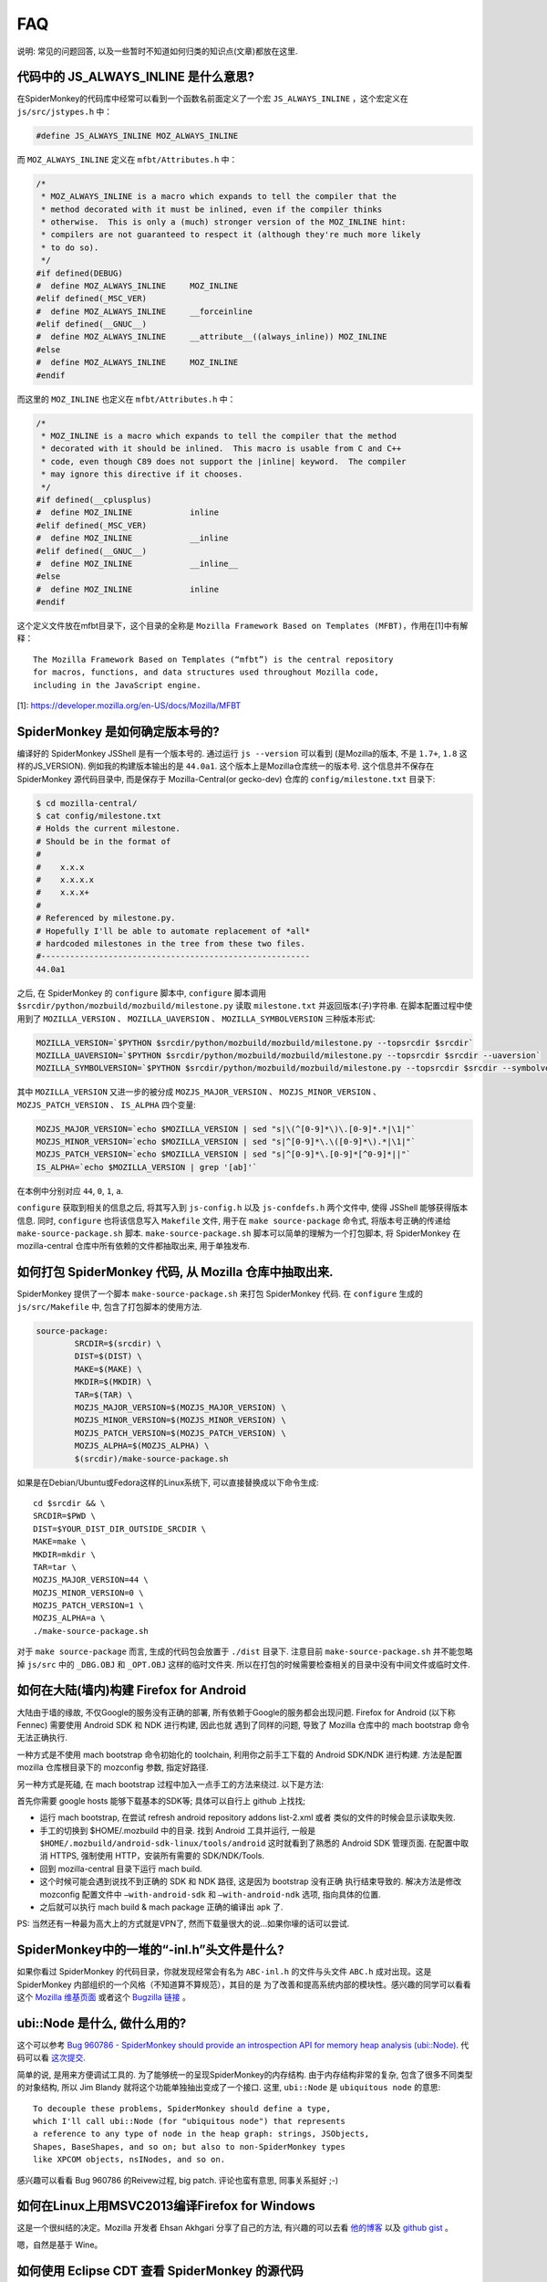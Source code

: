 FAQ
===

说明: 常见的问题回答,
以及一些暂时不知道如何归类的知识点(文章)都放在这里.

代码中的 JS_ALWAYS_INLINE 是什么意思?
-------------------------------------

在SpiderMonkey的代码库中经常可以看到一个函数名前面定义了一个宏
``JS_ALWAYS_INLINE`` ，这个宏定义在 ``js/src/jstypes.h`` 中：

.. code:: c

    #define JS_ALWAYS_INLINE MOZ_ALWAYS_INLINE

而 ``MOZ_ALWAYS_INLINE`` 定义在 ``mfbt/Attributes.h`` 中：

.. code:: c

    /*
     * MOZ_ALWAYS_INLINE is a macro which expands to tell the compiler that the
     * method decorated with it must be inlined, even if the compiler thinks
     * otherwise.  This is only a (much) stronger version of the MOZ_INLINE hint:
     * compilers are not guaranteed to respect it (although they're much more likely
     * to do so).
     */
    #if defined(DEBUG)
    #  define MOZ_ALWAYS_INLINE     MOZ_INLINE
    #elif defined(_MSC_VER)
    #  define MOZ_ALWAYS_INLINE     __forceinline
    #elif defined(__GNUC__)
    #  define MOZ_ALWAYS_INLINE     __attribute__((always_inline)) MOZ_INLINE
    #else
    #  define MOZ_ALWAYS_INLINE     MOZ_INLINE
    #endif

而这里的 ``MOZ_INLINE`` 也定义在 ``mfbt/Attributes.h`` 中：

.. code:: c

    /*
     * MOZ_INLINE is a macro which expands to tell the compiler that the method
     * decorated with it should be inlined.  This macro is usable from C and C++
     * code, even though C89 does not support the |inline| keyword.  The compiler
     * may ignore this directive if it chooses.
     */
    #if defined(__cplusplus)
    #  define MOZ_INLINE            inline
    #elif defined(_MSC_VER)
    #  define MOZ_INLINE            __inline
    #elif defined(__GNUC__)
    #  define MOZ_INLINE            __inline__
    #else
    #  define MOZ_INLINE            inline
    #endif

这个定义文件放在mfbt目录下，这个目录的全称是 ``Mozilla Framework Based on
Templates (MFBT)``，作用在[1]中有解释：

::

    The Mozilla Framework Based on Templates (“mfbt”) is the central repository
    for macros, functions, and data structures used throughout Mozilla code,
    including in the JavaScript engine.

[1]: https://developer.mozilla.org/en-US/docs/Mozilla/MFBT

SpiderMonkey 是如何确定版本号的?
--------------------------------

编译好的 SpiderMonkey JSShell 是有一个版本号的. 通过运行
``js --version`` 可以看到 (是Mozilla的版本,
不是 ``1.7+``, ``1.8`` 这样的JS_VERSION). 例如我的构建版本输出的是
``44.0a1``. 这个版本上是Mozilla仓库统一的版本号. 这个信息并不保存在
SpiderMonkey 源代码目录中, 而是保存于 Mozilla-Central(or gecko-dev)
仓库的 ``config/milestone.txt`` 目录下:

.. code:: bash

    $ cd mozilla-central/
    $ cat config/milestone.txt
    # Holds the current milestone.
    # Should be in the format of
    #
    #    x.x.x
    #    x.x.x.x
    #    x.x.x+
    #
    # Referenced by milestone.py.
    # Hopefully I'll be able to automate replacement of *all*
    # hardcoded milestones in the tree from these two files.
    #--------------------------------------------------------
    44.0a1

之后, 在 SpiderMonkey 的 ``configure`` 脚本中, ``configure`` 脚本调用
``$srcdir/python/mozbuild/mozbuild/milestone.py`` 读取 ``milestone.txt``
并返回版本(子)字符串. 在脚本配置过程中使用到了
``MOZILLA_VERSION`` 、 ``MOZILLA_UAVERSION`` 、
``MOZILLA_SYMBOLVERSION`` 三种版本形式:

.. code:: bash

    MOZILLA_VERSION=`$PYTHON $srcdir/python/mozbuild/mozbuild/milestone.py --topsrcdir $srcdir`
    MOZILLA_UAVERSION=`$PYTHON $srcdir/python/mozbuild/mozbuild/milestone.py --topsrcdir $srcdir --uaversion`
    MOZILLA_SYMBOLVERSION=`$PYTHON $srcdir/python/mozbuild/mozbuild/milestone.py --topsrcdir $srcdir --symbolversion`

其中 ``MOZILLA_VERSION`` 又进一步的被分成
``MOZJS_MAJOR_VERSION`` 、 ``MOZJS_MINOR_VERSION`` 、
``MOZJS_PATCH_VERSION`` 、 ``IS_ALPHA`` 四个变量:

.. code:: bash

    MOZJS_MAJOR_VERSION=`echo $MOZILLA_VERSION | sed "s|\(^[0-9]*\)\.[0-9]*.*|\1|"`
    MOZJS_MINOR_VERSION=`echo $MOZILLA_VERSION | sed "s|^[0-9]*\.\([0-9]*\).*|\1|"`
    MOZJS_PATCH_VERSION=`echo $MOZILLA_VERSION | sed "s|^[0-9]*\.[0-9]*[^0-9]*||"`
    IS_ALPHA=`echo $MOZILLA_VERSION | grep '[ab]'`

在本例中分别对应 ``44``, ``0``, ``1``, ``a``.

``configure`` 获取到相关的信息之后, 将其写入到 ``js-config.h`` 以及
``js-confdefs.h`` 两个文件中, 使得 JSShell 能够获得版本信息. 同时,
``configure`` 也将该信息写入 ``Makefile`` 文件, 用于在
``make source-package`` 命令式, 将版本号正确的传递给
``make-source-package.sh`` 脚本. ``make-source-package.sh``
脚本可以简单的理解为一个打包脚本, 将 SpiderMonkey 在 mozilla-central
仓库中所有依赖的文件都抽取出来, 用于单独发布.

如何打包 SpiderMonkey 代码, 从 Mozilla 仓库中抽取出来.
------------------------------------------------------

SpiderMonkey 提供了一个脚本 ``make-source-package.sh`` 来打包
SpiderMonkey 代码. 在 ``configure`` 生成的 ``js/src/Makefile`` 中,
包含了打包脚本的使用方法.

.. code:: makefile

    source-package:
            SRCDIR=$(srcdir) \
            DIST=$(DIST) \
            MAKE=$(MAKE) \
            MKDIR=$(MKDIR) \
            TAR=$(TAR) \
            MOZJS_MAJOR_VERSION=$(MOZJS_MAJOR_VERSION) \
            MOZJS_MINOR_VERSION=$(MOZJS_MINOR_VERSION) \
            MOZJS_PATCH_VERSION=$(MOZJS_PATCH_VERSION) \
            MOZJS_ALPHA=$(MOZJS_ALPHA) \
            $(srcdir)/make-source-package.sh

如果是在Debian/Ubuntu或Fedora这样的Linux系统下,
可以直接替换成以下命令生成:

::

    cd $srcdir && \
    SRCDIR=$PWD \
    DIST=$YOUR_DIST_DIR_OUTSIDE_SRCDIR \
    MAKE=make \
    MKDIR=mkdir \
    TAR=tar \
    MOZJS_MAJOR_VERSION=44 \
    MOZJS_MINOR_VERSION=0 \
    MOZJS_PATCH_VERSION=1 \
    MOZJS_ALPHA=a \
    ./make-source-package.sh

对于 ``make source-package`` 而言,
生成的代码包会放置于 ``./dist`` 目录下.
注意目前 ``make-source-package.sh`` 并不能忽略掉 ``js/src`` 中的 ``_DBG.OBJ`` 和 ``_OPT.OBJ``
这样的临时文件夹.
所以在打包的时候需要检查相关的目录中没有中间文件或临时文件.

如何在大陆(墙内)构建 Firefox for Android
----------------------------------------

大陆由于墙的缘故, 不仅Google的服务没有正确的部署,
所有依赖于Google的服务都会出现问题. Firefox for Android (以下称 Fennec)
需要使用 Android SDK 和 NDK 进行构建, 因此也就 遇到了同样的问题, 导致了
Mozilla 仓库中的 mach bootstrap 命令无法正确执行.

一种方式是不使用 mach bootstrap 命令初始化的 toolchain,
利用你之前手工下载的 Android SDK/NDK 进行构建. 方法是配置 mozilla
仓库根目录下的 mozconfig 参数, 指定好路径.

另一种方式是死磕, 在 mach bootstrap 过程中加入一点手工的方法来绕过.
以下是方法:

首先你需要 google hosts 能够下载基本的SDK等; 具体可以自行上 github 上找找;

* 运行 mach bootstrap, 在尝试 refresh android repository addons list-2.xml 或者 类似的文件的时候会显示读取失败.
* 手工的切换到 $HOME/.mozbuild 中的目录. 找到 Android 工具并运行, 一般是 ``$HOME/.mozbuild/android-sdk-linux/tools/android`` 这时就看到了熟悉的 Android SDK 管理页面. 在配置中取消 HTTPS, 强制使用 HTTP，安装所有需要的 SDK/NDK/Tools.
* 回到 mozilla-central 目录下运行 mach build.
* 这个时候可能会遇到说找不到正确的 SDK 和 NDK 路径, 这是因为 bootstrap 没有正确 执行结束导致的. 解决方法是修改 mozconfig 配置文件中 ``–with-android-sdk`` 和 ``–with-android-ndk`` 选项, 指向具体的位置.
* 之后就可以执行 mach build & mach package 正确的编译出 apk 了.

PS: 当然还有一种最为高大上的方式就是VPN了,
然而下载量很大的说…如果你壕的话可以尝试.

SpiderMonkey中的一堆的“-inl.h”头文件是什么?
-------------------------------------------

如果你看过 SpiderMonkey
的代码目录，你就发现经常会有名为 ``ABC-inl.h`` 的文件与头文件
``ABC.h`` 成对出现。这是 SpiderMonkey
内部组织的一个风格（不知道算不算规范），其目的是
为了改善和提高系统内部的模块性。感兴趣的同学可以看看这个 `Mozilla
维基页面 <https://wiki.mozilla.org/JS_engine_modularization>`__ 或者这个
`Bugzilla
链接 <https://bugzilla.mozilla.org/show_bug.cgi?id=653057>`__ 。

ubi::Node 是什么, 做什么用的?
-----------------------------

这个可以参考 `Bug 960786 - SpiderMonkey should provide an introspection
API for memory heap analysis
(ubi::Node) <https://bugzilla.mozilla.org/show_bug.cgi?id=960786>`__.
代码可以看 `这次提交 <https://hg.mozilla.org/mozilla-central/rev/3d405f960e94>`__.

简单的说, 是用来方便调试工具的.
为了能够统一的呈现SpiderMonkey的内存结构. 由于内存结构非常的复杂,
包含了很多不同类型的对象结构, 所以 Jim Blandy
就将这个功能单独抽出变成了一个接口. 这里, ``ubi::Node`` 是
``ubiquitous node`` 的意思:

::

    To decouple these problems, SpiderMonkey should define a type,
    which I'll call ubi::Node (for "ubiquitous node") that represents
    a reference to any type of node in the heap graph: strings, JSObjects,
    Shapes, BaseShapes, and so on; but also to non-SpiderMonkey types
    like XPCOM objects, nsINodes, and so on.

感兴趣可以看看 Bug 960786 的Reivew过程, big patch. 评论也蛮有意思,
同事关系挺好 ;-)

如何在Linux上用MSVC2013编译Firefox for Windows
----------------------------------------------

这是一个很纠结的决定。Mozilla 开发者 Ehsan Akhgari 分享了自己的方法,
有兴趣的可以去看
`他的博客 <http://ehsanakhgari.org/blog/2015-01-23/running-microsoft-visual-c-2013-under-wine-on-linux>`__
以及 `github gist <https://github.com/ehsan/msvc2013onwine>`__ 。

嗯，自然是基于 Wine。

如何使用 Eclipse CDT 查看 SpiderMonkey 的源代码
-----------------------------------------------

是的, 这是可以的. 不过由于SpiderMonkey的代码结构的复杂性,
使用了大量的宏定义和构建时环境变量生成, 给Eclipse/CDT带来了一些麻烦,
这些麻烦目前CDT还没有修复, 如果你愿意提交patch到Eclipse社区, 请让我知道,
好尽快用上你的patch :-)

首先,
按照 `mozilla的wiki上的教程 <https://developer.mozilla.org/en-US/docs/Mozilla/Projects/SpiderMonkey/Setting_up_CDT_to_work_on_SpiderMonkey>`__ 配置好.
这可能需要个十几分钟到半个小时的时间, 具体要看你的机器性能.

然后, 在项目的属性页面中(选中项目, ``Alt+Enter``), 在Build属性中,
添加一些路径. 比如 ``mfbt`` 对应的路径 Eclipse 目前还找不到,
需要到对应的OBJ目录下的 ``dist/include/mozilla`` 下去寻找.
其它找不到的内容, 可以参照 ``mfbt`` 的方法, 一个一个的添加进去即可.

JS 和 js 的 namespace 有差异?
-----------------------------

Mozilla SpiderMonkey 中有两个不同的 namespace: JS 和 js。JS
名字空间用来存放公开的函数和类型名称。类似 JSXXX、jsXXX、JS_XXX
的函数和类型名都应该放在这个名字空间中；js
名字空间用来保存私有的函数和对象。

SpiderMonkey的这两个名字空间用大小写进行区分，带来的最大的不方便，就是用搜索引擎搜索的时候无法找到相关的说明。以前想找这两个名字空间的区别，搜索了半天都找不到相关的网页。

具体可以参考 `这里 <https://wiki.mozilla.org/JavaScript:SpiderMonkey:C%2B%2B_Coding_Style>`__

IonMonkey 是什么时候并入 Firefox 的?
------------------------------------

是2012年9月份进入主分支的, 当时的 Firefox 版本号是 18. 当时的模块负责人
David Anderson
写了 `一篇博客 <https://blog.mozilla.org/javascript/2012/09/12/ionmonkey-in-firefox-18/>`__ 介绍了IonMonkey的基本情况.
如果想看中文版,
可以看 `编译路漫漫的翻译版 <http://hellocompiler.com/archives/322>`__

Baseline Compiler 是什么时候并入 SpiderMonkey 的?
-------------------------------------------------

是2013年4月份进入主分支的, 跟IonMonkey共享了很多的模块.
在Mozilla博客上可以找到 `介绍Baseline实现的博客 <http://blog.mozilla.org/javascript/2013/04/05/the-baseline-compiler-has-landed/>`__.
如果想看中文版,
可以去看 `编译路漫漫的翻译版 <http://hellocompiler.com/archives/580>`__.

TraceMonkey 是什么时候从 SpiderMonkey 中移除的
----------------------------------------------

2008年左右加入到Firefox/SpiderMonkey中的Trace-based
JIT引擎TraceMonkey，2011年10月份的时候被默认禁用（bug
697666），11月份的时候已经被David Anderson从Mozilla-Central中移除了（bug
698201）。感情深入阅读可以去参考 `编译路漫漫的相关博客 <http://hellocompiler.com/archives/407>`__.

如何得到SpiderMonkey引擎的字节码（bytecode）
--------------------------------------------

最简单的方法是用 `SpiderMonkey <https://wiki.mozilla.org/JavaScript:New_to_SpiderMonkey>`__ 自带的 `jsshell <https://developer.mozilla.org/en-US/docs/SpiderMonkey/Introduction_to_the_JavaScript_shell>`__ 工具。使用debug模式编译之后，通过“-D”参数就可以获得JavaScript脚本对应的bytecode了。示例（假设你编译的目录是build-debug）：

::

    cd mozilla-central/js/src
    ./build-debug/js -D tests/js1_8_5/shell.js

得到的结果如下：

    — SCRIPT tests/js1_8_5/shell.js:1 — 00000: 10 getgname “version”
    {“interp”: 1} 00005: 10 typeof {“interp”: 1} 00006: 10 string
    “undefined” {“interp”: 1} 00011: 10 ne {“interp”: 1} 00012: 10 ifeq
    32 (+20) {} 00017: 12 callgname “version” {“interp”: 1} 00022: 12
    undefined {“interp”: 1} 00023: 12 notearg {“interp”: 1} 00024: 12
    uint16 185 {“interp”: 1} 00027: 12 notearg {“interp”: 1} 00028: 12
    call 1 {“interp”: 1} 00031: 12 pop {“interp”: 1} 00032: 12 stop
    {“interp”: 1} — END SCRIPT tests/js1_8_5/shell.js:1 —

注意只有debug模式才会输出，release/optimize模式的jsshell会忽略该选项。

可以通过Mozilla的wiki学习如何 `下载 <https://developer.mozilla.org/en-US/docs/SpiderMonkey/Getting_SpiderMonkey_source_code>`__ 和 `编译 <https://developer.mozilla.org/en-US/docs/SpiderMonkey/Build_Documentation>`__ 源代码。

SpiderMonkey 代码注释中的常见缩写有哪些
---------------------------------------

N.B.: nota bene，注意; 不是牛B :)

NYI: Not Yet Implemented，尚未实现；

i.e.: id est，就是；

e.g.: exempli gratia，例如；

XXX: 代码需要改进；(这个往往搜索引擎搜不到 >_<)

FIXME: 代码需要改进，可能存在bug，需要修复；

TODO: 有功能待添加。

SpiderMonkey (Firefox) 是如何管理内存的?
----------------------------------------

这个比较复杂. 在不考虑 e10s 的情况下, Firefox
浏览器内部的内存管理是基于”Compartment”的.

提出这个概念的背景, 是 Firefox 既是一个单进程多线程的架构, 又支持多 Tab
页面浏览. 这就导致了不同的网页的内容出现在同一个虚拟地址空间中. Firefox
3.5 之前的内存组织方式 是一视同仁的散布在堆中. 这样如果 Firefox
有内存方面的漏洞, 导致恶意页面可以访问到
敏感页面(例如银行支付页面)的内存信息, 就悲剧了.
性能上使得页面浏览的时候无法利用 缓存访问的局部性, Cache Miss
高一点点对于软件的速度影响是很可观的(1).

于是 Mozilla 把单个进程的堆, 以网页为单位分成了子堆,
在浏览器的内部实现了一套隔离和 通信机制. 你可以认为 Mozilla
把操作系统对于进程所做的工作, 在线程的层次上做了一层实现.
具体的实现原理和示意图可以参考 `Andreas Gal
的博客 <http://andreasgal.com/2010/10/13/compartments/>`__,
`MDN的介绍 <https://developer.mozilla.org/en-US/docs/SpiderMonkey/SpiderMonkey_compartments>`__,
或者直接看 `论文《Compartmental memory management in a modern web
browser》 <http://ssllab.org/~nsf/files/memory_management.pdf>`__.

SpiderMonkey 内部如何表示字符串
-------------------------------

简单说使用的 String Atom 技巧. 在SpiderMonkey的代码中经常能够看到 JSAtom
这一个数据结构。它并不是定义在 js/src/jsatom.h
中，而是在js/src/vm/String.h中。
SpiderMonkey为了能够快速的实现字符串的复制、比较操作，使用了一系列的C++对象。具体实现在
`String.h的注释 <https://dxr.mozilla.org/mozilla-central/source/js/src/vm/String.h#44>`__
中有描述.

PS: `Mozilla DXR <https://dxr.mozilla.org/>`__
是一个比较不错的在线代码阅读网站, 虽然可能偶尔有 bug,
日常使用的搜索的功能使用起来还不错.

使用GDB调试 SpiderMonkey 有没有什么工具或者技巧?
------------------------------------------------

这个我也还在摸索中. 首先 `Hacking
Tips <https://developer.mozilla.org/en-US/docs/Mozilla/Projects/SpiderMonkey/Hacking_Tips>`__
里面提供了不少的 hacking 技巧.
需要多练习几次才能熟练(那个时候你就是debug高手了哦:P);
其次可以使用“pretty-printer”来美化JIT中的输出, 使用方法和介绍可以看
`JS邮件列表贴出来的介绍 <https://lists.mozilla.org/pipermail/dev-tech-js-engine-internals/2012-December/000880.html>`__;
最后, `HelloGCC <http://hellogcc.org>`__ 组织发起的
`《100个GDB小技巧》 <https://github.com/hellogcc/100-gdb-tips>`__
也值得尝试一下(利益相关: 作者是HelloGCC组织者之一 :P).

SpiderMonkey 默认有多少个线程, 是怎么确定的线程数量的?
------------------------------------------------------

SpiderMonkey 默认是多线程的, 线程数量公式是 ``NCPU + M``. 其中 NCPU
是你的机器的虚拟CPU核心数, 假设你是4核CPU, 同时开了超线程(HT), 那么
``cat /proc/cpuinfo`` 看到的就是 8 个 core, 那么这里的 NCPU == 8. M
是一个经验值, 目前被指定为 4.

如果对于其具体实现感兴趣, 可以看看 ``HelperThread.cpp``,
目前的实现放在这个文件中.

如何调整CDT中的缩进格式以符合 SpiderMonkey 的规范?
--------------------------------------------------

Eclipse/CDT 中的代码模板默认使用Tab缩进. 可以很方便的修改成空格缩进: 在
Eclipse 的 Preference 中选择 C/C++ -> Code Style -> Formatter,
点击“编辑(Edit)”按钮, 在新窗口的下来菜单中选择“Space Only”, 并修改
profile 的题目(系统自带的profile不允许修改), 另存为. OK.

可以参考以下链接:

http://www.dotkam.com/2007/03/21/changing-tabs-to-spaces-in-eclipse/

http://eclipsesource.com/blogs/2013/07/09/invisible-chaos-mastering-white-spaces-in-eclipse/
